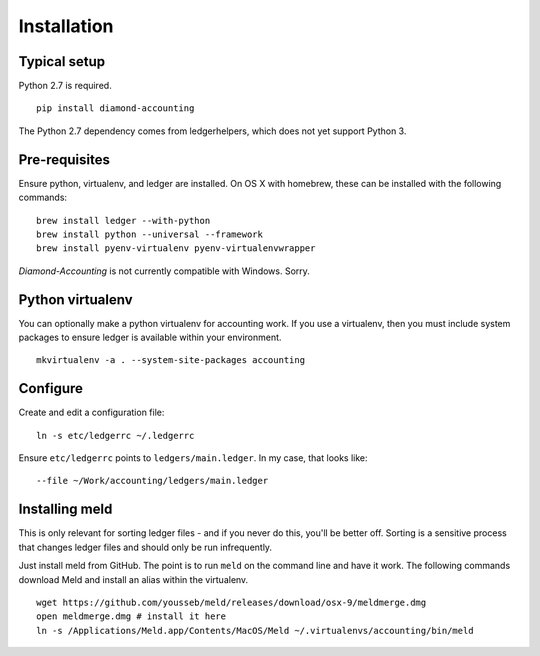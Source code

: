 Installation
============

Typical setup
-------------

Python 2.7 is required.

::

    pip install diamond-accounting

The Python 2.7 dependency comes from ledgerhelpers, which does not yet support Python 3.

Pre-requisites
--------------

Ensure python, virtualenv, and ledger are installed.
On OS X with homebrew, these can be installed with the following commands:

::

    brew install ledger --with-python
    brew install python --universal --framework
    brew install pyenv-virtualenv pyenv-virtualenvwrapper

`Diamond-Accounting` is not currently compatible with Windows.  Sorry.

Python virtualenv
-----------------

You can optionally make a python virtualenv for accounting work.
If you use a virtualenv, then you must include system packages to ensure ledger is available within your environment.

::

    mkvirtualenv -a . --system-site-packages accounting

Configure
---------

Create and edit a configuration file:

::

    ln -s etc/ledgerrc ~/.ledgerrc

Ensure ``etc/ledgerrc`` points to ``ledgers/main.ledger``.
In my case, that looks like:

::

    --file ~/Work/accounting/ledgers/main.ledger

Installing meld
---------------

This is only relevant for sorting ledger files - and if you never do this, you'll be better off.
Sorting is a sensitive process that changes ledger files and should only be run infrequently.

Just install meld from GitHub.
The point is to run ``meld`` on the command line and have it work.
The following commands download Meld and install an alias within the virtualenv.

::

    wget https://github.com/yousseb/meld/releases/download/osx-9/meldmerge.dmg
    open meldmerge.dmg # install it here
    ln -s /Applications/Meld.app/Contents/MacOS/Meld ~/.virtualenvs/accounting/bin/meld
